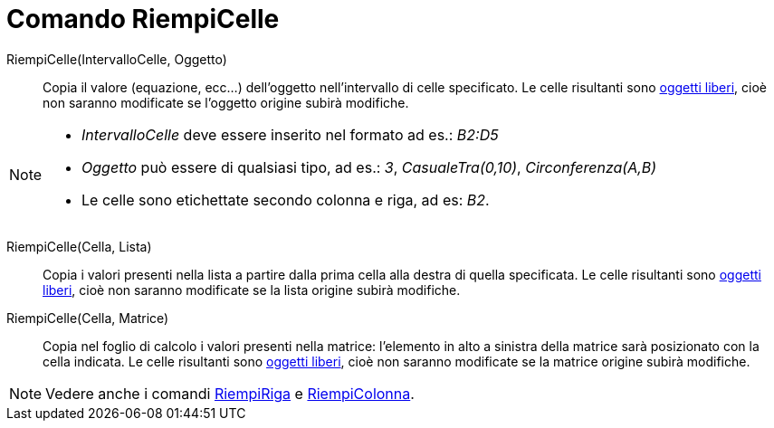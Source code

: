 = Comando RiempiCelle

RiempiCelle(IntervalloCelle, Oggetto)::
  Copia il valore (equazione, ecc...) dell'oggetto nell'intervallo di celle specificato. Le celle risultanti sono
  xref:/Oggetti_liberi_dipendenti_e_ausiliari.adoc[oggetti liberi], cioè non saranno modificate se l'oggetto origine
  subirà modifiche.

[NOTE]
====

* _IntervalloCelle_ deve essere inserito nel formato ad es.: _B2:D5_
* _Oggetto_ può essere di qualsiasi tipo, ad es.: _3_, _CasualeTra(0,10)_, _Circonferenza(A,B)_
* Le celle sono etichettate secondo colonna e riga, ad es: _B2_.

====

RiempiCelle(Cella, Lista)::
  Copia i valori presenti nella lista a partire dalla prima cella alla destra di quella specificata. Le celle risultanti
  sono xref:/Oggetti_liberi_dipendenti_e_ausiliari.adoc[oggetti liberi], cioè non saranno modificate se la lista origine
  subirà modifiche.

RiempiCelle(Cella, Matrice)::
  Copia nel foglio di calcolo i valori presenti nella matrice: l'elemento in alto a sinistra della matrice sarà
  posizionato con la cella indicata. Le celle risultanti sono xref:/Oggetti_liberi_dipendenti_e_ausiliari.adoc[oggetti
  liberi], cioè non saranno modificate se la matrice origine subirà modifiche.

[NOTE]
====

Vedere anche i comandi xref:/commands/Comando_RiempiRiga.adoc[RiempiRiga] e
xref:/commands/Comando_RiempiColonna.adoc[RiempiColonna].

====
